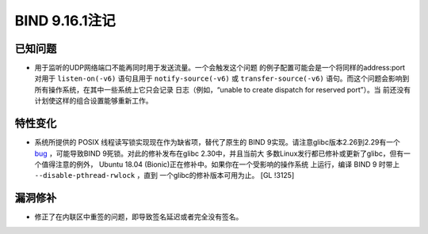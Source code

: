 .. 
   Copyright (C) Internet Systems Consortium, Inc. ("ISC")
   
   This Source Code Form is subject to the terms of the Mozilla Public
   License, v. 2.0. If a copy of the MPL was not distributed with this
   file, you can obtain one at https://mozilla.org/MPL/2.0/.
   
   See the COPYRIGHT file distributed with this work for additional
   information regarding copyright ownership.

BIND 9.16.1注记
---------------------

已知问题
~~~~~~~~~~~~

-  用于监听的UDP网络端口不能再同时用于发送流量。一个会触发这个问题
   的例子配置可能会是一个将同样的address:port对用于 ``listen-on(-v6)``
   语句且用于 ``notify-source(-v6)`` 或 ``transfer-source(-v6)``
   语句。而这个问题会影响到所有操作系统，在其中一些系统上它只会记录
   日志（例如，“unable to create dispatch for reserved port”）。当
   前还没有计划使这样的组合设置能够重新工作。

特性变化
~~~~~~~~~~~~~~~

-  系统所提供的 POSIX 线程读写锁实现现在作为缺省项，替代了原生的
   BIND 9实现。请注意glibc版本2.26到2.29有一个
   `bug <https://sourceware.org/bugzilla/show_bug.cgi?id=23844>`__
   ，可能导致BIND 9死锁。对此的修补发布在glibc 2.30中，并且当前大
   多数Linux发行都已修补或更新了glibc，但有一个值得注意的例外，
   Ubuntu 18.04 (Bionic)正在修补中。如果你在一个受影响的操作系统
   上运行，编译 BIND 9 时带上 ``--disable-pthread-rwlock`` ，直到
   一个glibc的修补版本可用为止。 [GL !3125]

漏洞修补
~~~~~~~~~

-  修正了在内联区中重签的问题，即导致签名延迟或者完全没有签名。

